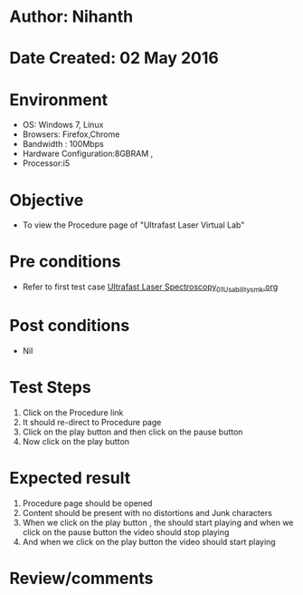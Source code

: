 * Author: Nihanth
* Date Created: 02 May 2016
* Environment
  - OS: Windows 7, Linux
  - Browsers: Firefox,Chrome
  - Bandwidth : 100Mbps
  - Hardware Configuration:8GBRAM , 
  - Processor:i5

* Objective
  - To view the  Procedure page of "Ultrafast Laser Virtual Lab"

* Pre conditions
  - Refer to first test case [[https://github.com/Virtual-Labs/ultra-fast-laser-spectroscopy-iitk/blob/master/test-cases/integration_test-cases/System/Ultrafast Laser Spectroscopy_01_Usability_smk.org][Ultrafast Laser Spectroscopy_01_Usability_smk.org]]

* Post conditions
  - Nil
* Test Steps
  1. Click on the Procedure link
  2. It should re-direct to  Procedure page
  3. Click on the play button and then click on the pause button
  4. Now click on the play button

* Expected result
  1. Procedure page should be opened
  2. Content should be present with no distortions and Junk characters
  3. When we click on the play button , the should start playing and when we click on the pause button the video should stop playing
  4. And when we click on the play button the video should start playing

* Review/comments


